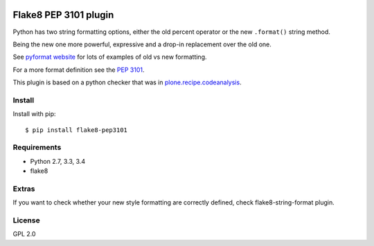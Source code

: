 .. -*- coding: utf-8 -*-

.. image:: https://travis-ci.org/gforcada/flake8-pep3101.svg?branch=master
   :target: https://travis-ci.org/gforcada/flake8-pep3101

.. image:: https://coveralls.io/repos/gforcada/flake8-pep3101/badge.svg?branch=master&service=github
   :target: https://coveralls.io/github/gforcada/flake8-pep3101?branch=master

Flake8 PEP 3101 plugin
======================
Python has two string formatting options,
either the old percent operator or the new ``.format()`` string method.

Being the new one more powerful, expressive and a drop-in replacement
over the old one.

See `pyformat website`_ for lots of examples of old vs new formatting.

For a more format definition see the `PEP 3101`_.

This plugin is based on a python checker that was in `plone.recipe.codeanalysis`_.

Install
-------
Install with pip::

    $ pip install flake8-pep3101

Requirements
------------
- Python 2.7, 3.3, 3.4
- flake8

Extras
------
If you want to check whether your new style formatting are correctly defined,
check flake8-string-format plugin.

License
-------
GPL 2.0

.. _`pyformat website`: https://pyformat.info
.. _`PEP 3101`: https://www.python.org/dev/peps/pep-3101
.. _`flake8-string-format`: https://pypi.python.org/pypi/flake8-string-format
.. _`plone.recipe.codeanalysis`: https://pypi.python.org/pypi/plone.recipe.codeanalysis
